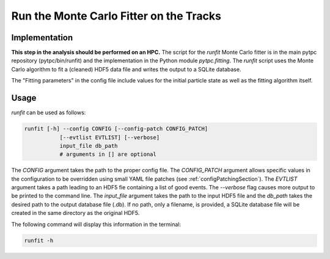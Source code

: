 Run the Monte Carlo Fitter on the Tracks
========================================

Implementation
--------------

**This step in the analysis should be performed on an HPC.** The script for the `runfit` Monte Carlo fitter is in the main pytpc repository (pytpc/bin/runfit) and the implementation in the Python module `pytpc.fitting`. The `runfit` script uses the Monte Carlo algorithm to fit a (cleaned) HDF5 data file and writes the output to a SQLite database.

The "Fitting parameters" in the config file include values for the initial particle state as well as the fitting algorithm itself.

Usage
-----

`runfit` can be used as follows:

.. code-block:: shell

   runfit [-h] --config CONFIG [--config-patch CONFIG_PATCH]
              [--evtlist EVTLIST] [--verbose]
              input_file db_path
              # arguments in [] are optional

The `CONFIG` argument takes the path to the proper config file. The `CONFIG_PATCH` argument allows specific values in the configuration to be overridden using small YAML file patches (see :ref:`configPatchingSection`). The `EVTLIST` argument takes a path leading to an HDF5 fie containing a list of good events. The `--verbose` flag causes more output to be printed to the command line. The `input_file` argument takes the path to the input HDF5 file and the `db_path` takes the desired path to the output database file (.db). If no path, only a filename, is provided, a SQLite database file will be created in the same directory as the original HDF5.

The following command will display this information in the terminal:

.. code-block:: shell

   runfit -h
